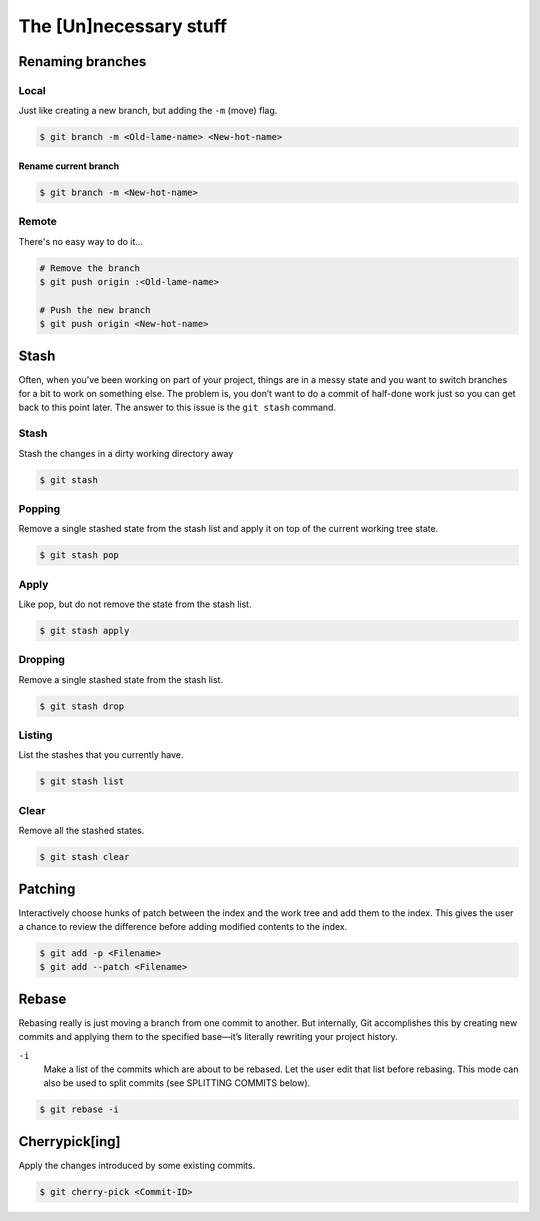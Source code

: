 .. _unnecessary:

The [Un]necessary stuff
***********************

Renaming branches
=================

Local
-----

Just like creating a new branch, but adding the ``-m`` (move) flag.

.. code-block:: bash

  $ git branch -m <Old-lame-name> <New-hot-name>

Rename current branch
^^^^^^^^^^^^^^^^^^^^^

.. code-block:: bash

  $ git branch -m <New-hot-name>

Remote
------

There's no easy way to do it...

.. code-block:: bash

  # Remove the branch
  $ git push origin :<Old-lame-name>

  # Push the new branch
  $ git push origin <New-hot-name>

Stash
========

Often, when you’ve been working on part of your project, things are in a messy state and you want to switch branches for a bit to work on something else. The problem is, you don’t want to do a commit of half-done work just so you can get back to this point later. The answer to this issue is the ``git stash`` command.

Stash
-----

Stash the changes in a dirty working directory away

.. code-block:: bash

  $ git stash

Popping
-------

Remove a single stashed state from the stash list and apply it on top of the current working tree state.

.. code-block:: bash

  $ git stash pop

Apply
-----

Like pop, but do not remove the state from the stash list.

.. code-block:: bash

  $ git stash apply

Dropping
--------

Remove a single stashed state from the stash list.

.. code-block:: bash

  $ git stash drop

Listing
-------

List the stashes that you currently have.

.. code-block:: bash

  $ git stash list

Clear
-----

Remove all the stashed states.

.. code-block:: bash

  $ git stash clear

Patching
========

Interactively choose hunks of patch between the index and the work tree and add them to the index. This gives the user a chance to review the difference before adding modified contents to the index.

.. code-block:: bash

  $ git add -p <Filename>
  $ git add --patch <Filename>

Rebase
======

Rebasing really is just moving a branch from one commit to another. But internally, Git accomplishes this by creating new commits and applying them to the specified base—it’s literally rewriting your project history.

``-i``
  Make a list of the commits which are about to be rebased. Let the user edit that list before rebasing. This mode can also be used to split commits (see SPLITTING COMMITS below).

.. code-block:: bash

  $ git rebase -i


Cherrypick[ing]
===============

Apply the changes introduced by some existing commits.

.. code-block:: bash

  $ git cherry-pick <Commit-ID>

